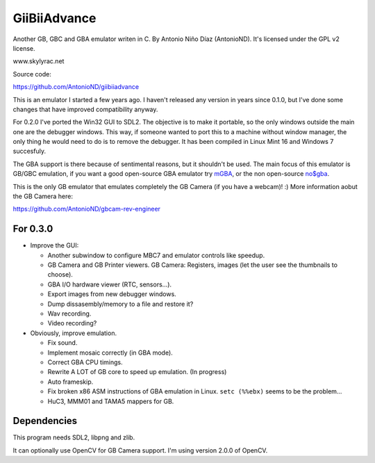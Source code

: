 GiiBiiAdvance
=============

Another GB, GBC and GBA emulator writen in C. By Antonio Niño Díaz (AntonioND).
It's licensed under the GPL v2 license.

www.skylyrac.net

Source code:

https://github.com/AntonioND/giibiiadvance

This is an emulator I started a few years ago. I haven't released any version in
years since 0.1.0, but I've done some changes that have improved compatibility
anyway.

For 0.2.0 I've ported the Win32 GUI to SDL2. The objective is to make it
portable, so the only windows outside the main one are the debugger windows.
This way, if someone wanted to port this to a machine without window manager,
the only thing he would need to do is to remove the debugger. It has been
compiled in Linux Mint 16 and Windows 7 succesfuly.

The GBA support is there because of sentimental reasons, but it shouldn't be
used. The main focus of this emulator is GB/GBC emulation, if you want a good
open-source GBA emulator try `mGBA <https://mgba.io/>`_, or the non open-source
`no$gba <http://problemkaputt.de/gba.htm>`_.

This is the only GB emulator that emulates completely the GB Camera (if you have
a webcam)! :) More information aobut the GB Camera here:

https://github.com/AntonioND/gbcam-rev-engineer

For 0.3.0
---------

- Improve the GUI:

  - Another subwindow to configure MBC7 and emulator controls like speedup.
  - GB Camera and GB Printer viewers. GB Camera: Registers, images (let the user
    see the thumbnails to choose).
  - GBA I/O hardware viewer (RTC, sensors...).
  - Export images from new debugger windows.
  - Dump dissasembly/memory to a file and restore it?
  - Wav recording.
  - Video recording?

- Obviously, improve emulation.

  - Fix sound.
  - Implement mosaic correctly (in GBA mode).
  - Correct GBA CPU timings.
  - Rewrite A LOT of GB core to speed up emulation. (In progress)
  - Auto frameskip.
  - Fix broken x86 ASM instructions of GBA emulation in Linux. ``setc (%%ebx)``
    seems to be the problem...
  - HuC3, MMM01 and TAMA5 mappers for GB.

Dependencies
------------

This program needs SDL2, libpng and zlib.

It can optionally use OpenCV for GB Camera support. I'm using version 2.0.0 of
OpenCV.
